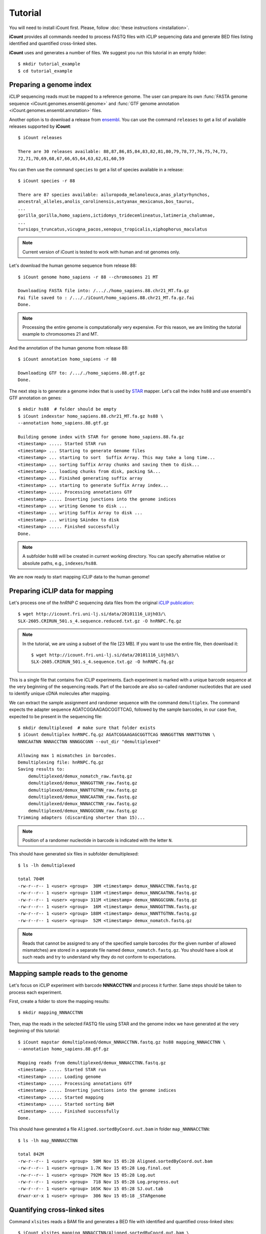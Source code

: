 ********
Tutorial
********

You will need to install iCount first. Please, follow :doc:`these instructions <installation>`.

**iCount** provides all commands needed to process FASTQ files with iCLIP sequencing data and
generate BED files listing identified and quantified cross-linked sites.

**iCount** uses and generates a number of files. We suggest you run this tutorial in an empty
folder::

    $ mkdir tutorial_example
    $ cd tutorial_example


Preparing a genome index
========================

iCLIP sequencing reads must be mapped to a reference genome. The user can prepare its own
:func:`FASTA genome sequence <iCount.genomes.ensembl.genome>` and
:func:`GTF genome annotation <iCount.genomes.ensembl.annotation>` files.

Another option is to download a release from `ensembl`_. You can use the command ``releases`` to
get a list of available releases supported by **iCount**::

    $ iCount releases

    There are 30 releases available: 88,87,86,85,84,83,82,81,80,79,78,77,76,75,74,73,
    72,71,70,69,68,67,66,65,64,63,62,61,60,59


You can then use the command ``species`` to get a list of species available in a release::

    $ iCount species -r 88

    There are 87 species available: ailuropoda_melanoleuca,anas_platyrhynchos,
    ancestral_alleles,anolis_carolinensis,astyanax_mexicanus,bos_taurus,
    ...
    gorilla_gorilla,homo_sapiens,ictidomys_tridecemlineatus,latimeria_chalumnae,
    ...
    tursiops_truncatus,vicugna_pacos,xenopus_tropicalis,xiphophorus_maculatus

.. note::
    Current version of iCount is tested to work with human and rat genomes only.

Let's download the human genome sequence from release 88::

    $ iCount genome homo_sapiens -r 88 --chromosomes 21 MT

    Downloading FASTA file into: /..././homo_sapiens.88.chr21_MT.fa.gz
    Fai file saved to : /..././iCount/homo_sapiens.88.chr21_MT.fa.gz.fai
    Done.

.. note::
    Processing the entire genome is computationally very expensive. For this reason, we are
    limiting the tutorial example to chromosomes 21 and MT.

And the annotation of the human genome from release 88::

    $ iCount annotation homo_sapiens -r 88

    Downloading GTF to: /..././homo_sapiens.88.gtf.gz
    Done.

The next step is to generate a genome index that is used by `STAR`_ mapper. Let's call the index
``hs88`` and use ensembl's GTF annotation on genes::

    $ mkdir hs88  # folder should be empty
    $ iCount indexstar homo_sapiens.88.chr21_MT.fa.gz hs88 \
    --annotation homo_sapiens.88.gtf.gz

    Building genome index with STAR for genome homo_sapiens.88.fa.gz
    <timestamp> ..... Started STAR run
    <timestamp> ... Starting to generate Genome files
    <timestamp> ... starting to sort  Suffix Array. This may take a long time...
    <timestamp> ... sorting Suffix Array chunks and saving them to disk...
    <timestamp> ... loading chunks from disk, packing SA...
    <timestamp> ... Finished generating suffix array
    <timestamp> ... starting to generate Suffix Array index...
    <timestamp> ..... Processing annotations GTF
    <timestamp> ..... Inserting junctions into the genome indices
    <timestamp> ... writing Genome to disk ...
    <timestamp> ... writing Suffix Array to disk ...
    <timestamp> ... writing SAindex to disk
    <timestamp> ..... Finished successfully
    Done.

.. note::
    A subfolder ``hs88`` will be created in current working directory. You can specify
    alternative relative or absolute paths, e.g., ``indexes/hs88``.

We are now ready to start mapping iCLIP data to the human genome!

.. _`ensembl`:
    https://www.ensembl.org

.. _`STAR`:
    https://github.com/alexdobin/STAR


Preparing iCLIP data for mapping
================================

Let's process one of the *hnRNP C* sequencing data files from the original `iCLIP publication`_::

    $ wget http://icount.fri.uni-lj.si/data/20101116_LUjh03/\
    SLX-2605.CRIRUN_501.s_4.sequence.reduced.txt.gz -O hnRNPC.fq.gz

.. note::
    In the tutorial, we are using a subset of the file [23 MB]. If you want to use the entire file, then download it::

        $ wget http://icount.fri.uni-lj.si/data/20101116_LUjh03/\
        SLX-2605.CRIRUN_501.s_4.sequence.txt.gz -O hnRNPC.fq.gz

This is a single file that contains five iCLIP experiments. Each experiment is marked with a
unique barcode sequence at the very beginning of the sequencing reads. Part of the barcode are
also so-called randomer nucleotides that are used to identify unique cDNA molecules after mapping.

We can extract the sample assignment and randomer sequence with the command ``demultiplex``. The
command expects the adapter sequence AGATCGGAAGAGCGGTTCAG, followed by the sample barcodes, in our
case five, expected to be present in the sequencing file::

    $ mkdir demultiplexed  # make sure that folder exists
    $ iCount demultiplex hnRNPC.fq.gz AGATCGGAAGAGCGGTTCAG NNNGGTTNN NNNTTGTNN \
    NNNCAATNN NNNACCTNN NNNGGCGNN --out_dir "demultiplexed"

    Allowing max 1 mismatches in barcodes.
    Demultiplexing file: hnRNPC.fq.gz
    Saving results to:
        demultiplexed/demux_nomatch_raw.fastq.gz
        demultiplexed/demux_NNNGGTTNN_raw.fastq.gz
        demultiplexed/demux_NNNTTGTNN_raw.fastq.gz
        demultiplexed/demux_NNNCAATNN_raw.fastq.gz
        demultiplexed/demux_NNNACCTNN_raw.fastq.gz
        demultiplexed/demux_NNNGGCGNN_raw.fastq.gz
    Trimming adapters (discarding shorter than 15)...

.. note::
    Position of a randomer nucleotide in barcode is indicated with the letter ``N``.


This should have generated six files in subfolder demultiplexed::

    $ ls -lh demultiplexed

    total 704M
    -rw-r--r-- 1 <user> <group>  30M <timestamp> demux_NNNACCTNN.fastq.gz
    -rw-r--r-- 1 <user> <group> 110M <timestamp> demux_NNNCAATNN.fastq.gz
    -rw-r--r-- 1 <user> <group> 311M <timestamp> demux_NNNGGCGNN.fastq.gz
    -rw-r--r-- 1 <user> <group>  16M <timestamp> demux_NNNGGTTNN.fastq.gz
    -rw-r--r-- 1 <user> <group> 188M <timestamp> demux_NNNTTGTNN.fastq.gz
    -rw-r--r-- 1 <user> <group>  52M <timestamp> demux_nomatch.fastq.gz

.. note::
    Reads that cannot be assigned to any of the specified sample barcodes (for the given number of
    allowed mismatches) are stored in a separate file named ``demux_nomatch.fastq.gz``. You
    should have a look at such reads and try to understand why they do not conform to expectations.


.. _`iCLIP publication`:
    https://www.ncbi.nlm.nih.gov/pubmed/20601959


Mapping sample reads to the genome
==================================

Let's focus on iCLIP experiment with barcode **NNNACCTNN** and process it further. Same steps
should be taken to process each experiment.

First, create a folder to store the mapping results::

    $ mkdir mapping_NNNACCTNN

Then, map the reads in the selected FASTQ file using STAR and the genome index we have generated
at the very beginning of this tutorial::

    $ iCount mapstar demultiplexed/demux_NNNACCTNN.fastq.gz hs88 mapping_NNNACCTNN \
    --annotation homo_sapiens.88.gtf.gz

    Mapping reads from demultiplexed/demux_NNNACCTNN.fastq.gz
    <timestamp> ..... Started STAR run
    <timestamp> ..... Loading genome
    <timestamp> ..... Processing annotations GTF
    <timestamp> ..... Inserting junctions into the genome indices
    <timestamp> ..... Started mapping
    <timestamp> ..... Started sorting BAM
    <timestamp> ..... Finished successfully
    Done.

This should have generated a file ``Aligned.sortedByCoord.out.bam`` in folder ``map_NNNNACCTNN``::

    $ ls -lh map_NNNNACCTNN

    total 842M
    -rw-r--r-- 1 <user> <group>  50M Nov 15 05:28 Aligned.sortedByCoord.out.bam
    -rw-r--r-- 1 <user> <group> 1.7K Nov 15 05:28 Log.final.out
    -rw-r--r-- 1 <user> <group> 792M Nov 15 05:28 Log.out
    -rw-r--r-- 1 <user> <group>  718 Nov 15 05:28 Log.progress.out
    -rw-r--r-- 1 <user> <group> 165K Nov 15 05:28 SJ.out.tab
    drwxr-xr-x 1 <user> <group>  306 Nov 15 05:18 _STARgenome

Quantifying cross-linked sites
==============================

Command ``xlsites`` reads a BAM file and generates a BED file with identified and quantified
cross-linked sites::

    $ iCount xlsites mapping_NNNACCTNN/Aligned.sortedByCoord.out.bam \
    NNNACCTNN_cDNA_unique.bed  NNNACCTNN_cDNA_multiple.bed NNNACCTNN_cDNA_skipped.bam \
    --group_by start --quant cDNA

This will generate a BED file where interaction strength is measured by the number of unique
cDNA molecules (randomer barcodes are used for this quantification).

You may generate a BED files where interaction strength is determined by the number of reads::

    $ iCount xlsites mapping_NNNACCTNN/Aligned.sortedByCoord.out.bam \
    NNNACCTNN_reads_unique.bed  NNNACCTNN_reads_multiple.bed NNNACCTNN_reads_skipped.bam \
    --group_by start --quant reads

By comparing the ration of cDNA vs reads counts we can estimate the level of over-amplification.
Ideally, this ratio should be close to one.


Identifying significantly cross-linked sites
============================================

The peak finding analysis expects an annotation file with information about the segmentation of
the genome into regions of different types, such as intergenic, UTR3, UTR5, ncRNA, intron, CDS
regions.

Command ``segment`` can read the annotation obtained from `ensembl`_ and generate a new
annotation file with genome segmentation::

    $ iCount segment homo_sapiens.88.gtf.gz hs88seg.gtf.gz \
    homo_sapiens.88.chr21_MT.fa.gz.fai

    Calculating intergenic regions...
    Segmentation stored in hs88seg.gtf.gz

Command ``peaks`` reads a genome segmentation GTF file, a BED file with cross-linked sites and
generates a BED file with subset of significantly cross-linked sites::

    $ iCount peaks hs88seg.gtf.gz NNNACCTNN_cDNA_unique.bed peaks.bed \
    --scores scores.tsv

    Loading annotation file...
    918 out of 31271 annotation records will be used (30353 skipped).
    Loading cross-links file...
    Calculating intersection between annotation and cross-link file...
    Processing intersections...
    Peaks caculation finished. Writing results to files...
    BED6 file with significant peaks saved to: peaks.bed
    Scores for each cross-linked position saved to: scores.tsv
    Done.

.. note::
    P-value and FDR scores of all cross-linked sites can be stored by providing the parameter ``--scores``.


Identifying clusters of significantly cross-linked sites
========================================================

Command ``clusters`` reads a BED file with cross-linked sites and
generates a BED file with clusters of cross-linked sites::

    $ iCount clusters peaks.bed clusters.bed


    Merging cross links form file peaks.bed
    Done. Results saved to: clusters.bed


Annotating sites and summary statistics
=======================================

Command ``clusters`` reads genome segmentation GTF file, a BED file with cross-linked sites and
generates a file, where each site is annotated. By default it will annotate according to the
biotype::

    $ iCount annotate hs88seg.gtf.gz NNNGGCGNN_cDNA_unique.bed annotated_sites_biotype.tab

    Calculating overlaps between cross-link and annotation_file...
    Writing results to file...
    Done. Output saved to: annotated_sites_biotype.tab

You can specify other attributes from annotation to use. For example, we can determine, which genes
are annotated to each site::

    $ iCount annotate --subtype gene_id hs88seg.gtf.gz NNNGGCGNN_cDNA_unique.bed \
    annotated_sites_genes.tab

    Calculating overlaps between cross-link and annotation_file...
    Writing results to file...
    Done. Output saved to: annotated_sites_genes.tab

A summary of annotations can be generated with the command ``summary``::

    $ iCount summary hs88seg.gtf.gz NNNGGCGNN_cDNA_unique.bed summary.tab \
    homo_sapiens.88.chr21_MT.fa.gz.fai

    Calculating intersection between cross-link and annotation...
    Extracting summary from data...
    Done. Results saved to: summary.tab
